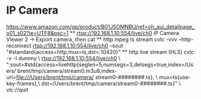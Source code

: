 * IP Camera
  [[https://www.amazon.com/gp/product/B01J5OMNBU/ref=oh_aui_detailpage_o01_s02?ie=UTF8&psc=1]]
  ** rtsp://192.168.1.10:554/live/ch0
     iP Camera Viewer 2 -> Export camera, then cat
  ** http mpeg ts stream
     cvlc -vvv --http-reconnect rtsp://192.168.1.10:554/live/ch0 --sout "#standard{access=http,mux=ts,dst=:10420}"
  ** http live stream (HLS)
     cvlc -v -I dummy \
        rtsp://192.168.1.10:554/live/ch0 \
        ":sout=#std{access=livehttp{seglen=5,numsegs=3,delsegs=true,index=/Users/     brent/tmp/camera/stream0.m3u8,index-url=file:///Users/brent/tmp/camera/     stream0-########.ts}, \
                    mux=ts{use-key-frames},\
                    dst=/Users/brent/tmp/camera/stream0-########.ts}" \
        vlc://quit
